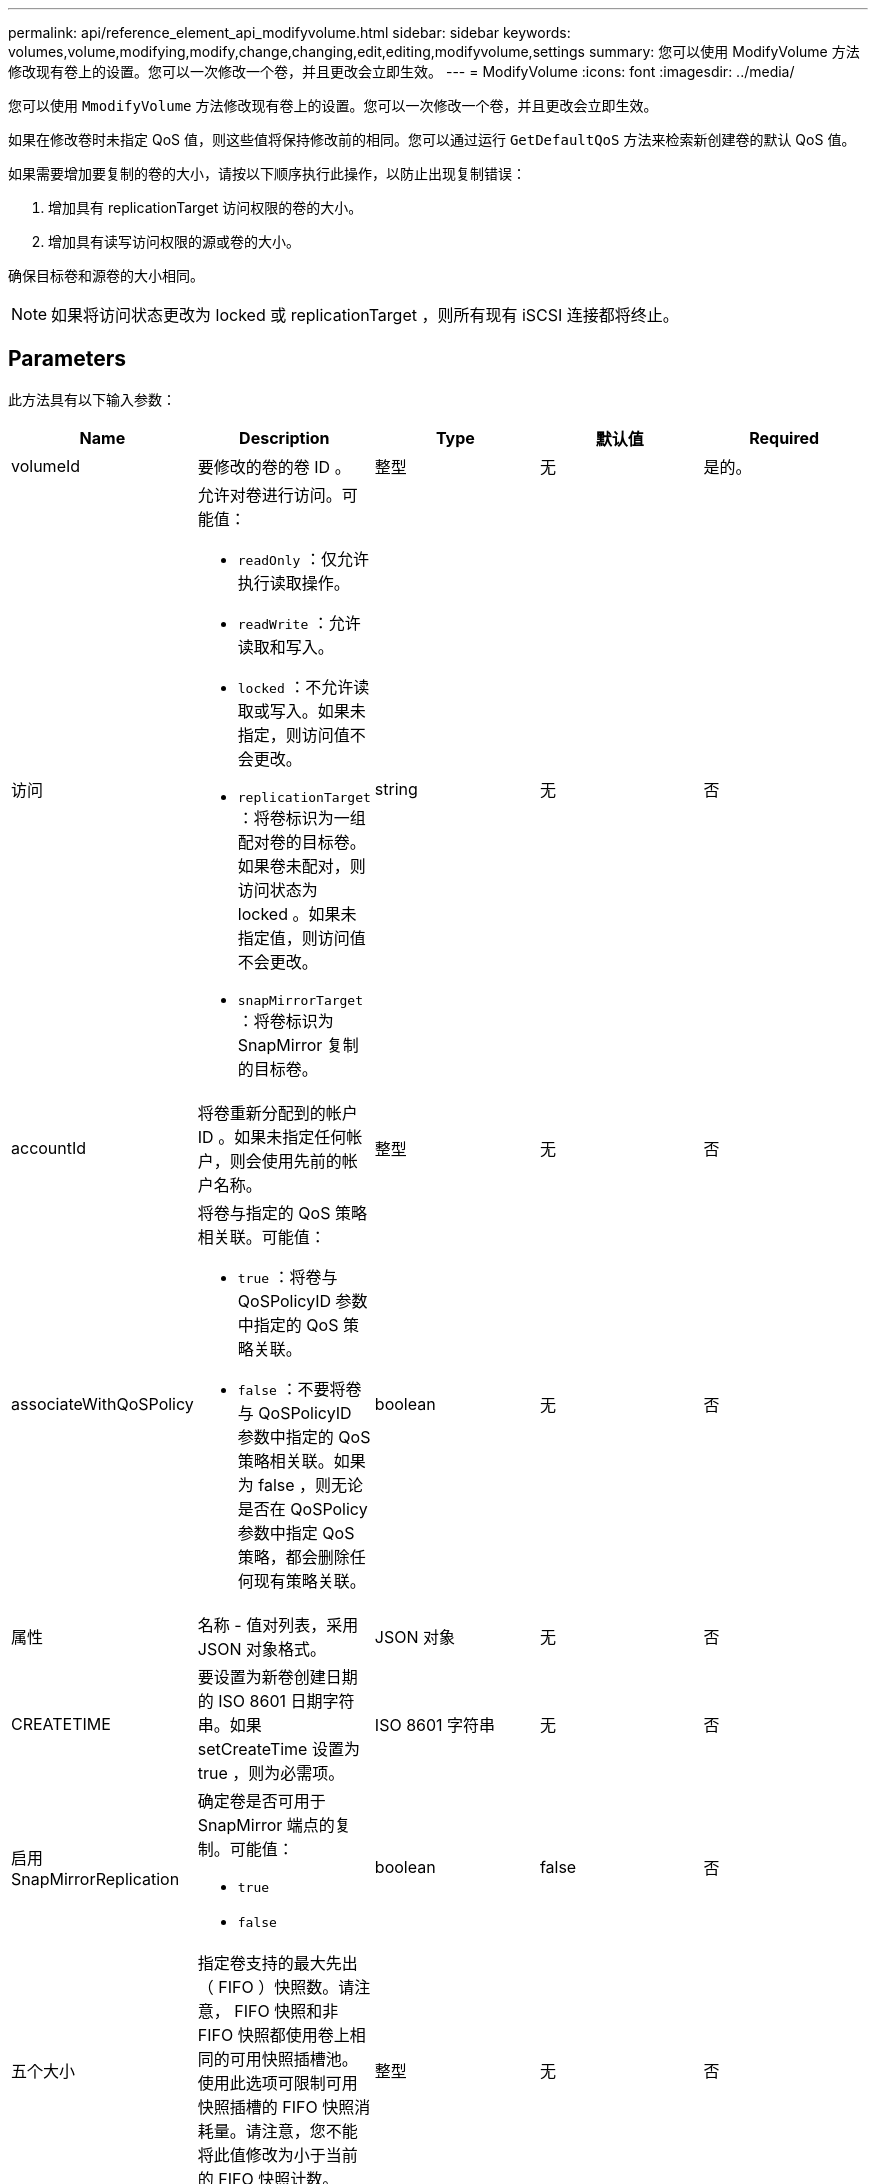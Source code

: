 ---
permalink: api/reference_element_api_modifyvolume.html 
sidebar: sidebar 
keywords: volumes,volume,modifying,modify,change,changing,edit,editing,modifyvolume,settings 
summary: 您可以使用 ModifyVolume 方法修改现有卷上的设置。您可以一次修改一个卷，并且更改会立即生效。 
---
= ModifyVolume
:icons: font
:imagesdir: ../media/


[role="lead"]
您可以使用 `MmodifyVolume` 方法修改现有卷上的设置。您可以一次修改一个卷，并且更改会立即生效。

如果在修改卷时未指定 QoS 值，则这些值将保持修改前的相同。您可以通过运行 `GetDefaultQoS` 方法来检索新创建卷的默认 QoS 值。

如果需要增加要复制的卷的大小，请按以下顺序执行此操作，以防止出现复制错误：

. 增加具有 replicationTarget 访问权限的卷的大小。
. 增加具有读写访问权限的源或卷的大小。


确保目标卷和源卷的大小相同。


NOTE: 如果将访问状态更改为 locked 或 replicationTarget ，则所有现有 iSCSI 连接都将终止。



== Parameters

此方法具有以下输入参数：

|===
| Name | Description | Type | 默认值 | Required 


 a| 
volumeId
 a| 
要修改的卷的卷 ID 。
 a| 
整型
 a| 
无
 a| 
是的。



 a| 
访问
 a| 
允许对卷进行访问。可能值：

* `readOnly` ：仅允许执行读取操作。
* `readWrite` ：允许读取和写入。
* `locked` ：不允许读取或写入。如果未指定，则访问值不会更改。
* `replicationTarget` ：将卷标识为一组配对卷的目标卷。如果卷未配对，则访问状态为 locked 。如果未指定值，则访问值不会更改。
* `snapMirrorTarget` ：将卷标识为 SnapMirror 复制的目标卷。

 a| 
string
 a| 
无
 a| 
否



 a| 
accountId
 a| 
将卷重新分配到的帐户 ID 。如果未指定任何帐户，则会使用先前的帐户名称。
 a| 
整型
 a| 
无
 a| 
否



 a| 
associateWithQoSPolicy
 a| 
将卷与指定的 QoS 策略相关联。可能值：

* `true` ：将卷与 QoSPolicyID 参数中指定的 QoS 策略关联。
* `false` ：不要将卷与 QoSPolicyID 参数中指定的 QoS 策略相关联。如果为 false ，则无论是否在 QoSPolicy 参数中指定 QoS 策略，都会删除任何现有策略关联。

 a| 
boolean
 a| 
无
 a| 
否



 a| 
属性
 a| 
名称 - 值对列表，采用 JSON 对象格式。
 a| 
JSON 对象
 a| 
无
 a| 
否



 a| 
CREATETIME
 a| 
要设置为新卷创建日期的 ISO 8601 日期字符串。如果 setCreateTime 设置为 true ，则为必需项。
 a| 
ISO 8601 字符串
 a| 
无
 a| 
否



 a| 
启用 SnapMirrorReplication
 a| 
确定卷是否可用于 SnapMirror 端点的复制。可能值：

* `true`
* `false`

 a| 
boolean
 a| 
false
 a| 
否



| 五个大小 | 指定卷支持的最大先出（ FIFO ）快照数。请注意， FIFO 快照和非 FIFO 快照都使用卷上相同的可用快照插槽池。使用此选项可限制可用快照插槽的 FIFO 快照消耗量。请注意，您不能将此值修改为小于当前的 FIFO 快照计数。 | 整型 | 无 | 否 


| 最小大小 | 指定仅为先出（ First-in-First-out ， FIFO ）快照预留的快照插槽数量。由于 FIFO 和非 FIFO 快照共享同一个池，因此 minFIFO 参数会将可能的非 FIFO 快照总数减少相同的量。请注意，您不能修改此值，使其与当前非 FIFO 快照计数冲突。 | 整型 | 无 | 否 


 a| 
模式
 a| 
卷复制模式。可能值：

* `asynch` ：等待系统确认数据存储在源上，然后再写入目标。
* `sync` ：不等待源的数据传输确认开始向目标写入数据。

 a| 
string
 a| 
无
 a| 
否



 a| 
QoS
 a| 
此卷的新服务质量设置。如果未指定，则不会更改 QoS 设置。可能值：

* `minIOPS`
* `maxIOPS`
* `突发 IOPS`

 a| 
xref:reference_element_api_qos.adoc[QoS]
 a| 
无
 a| 
否



 a| 
qosPolicyID
 a| 
应将 QoS 设置应用于指定卷的策略的 ID 。此参数与 QoS 参数不能共存。
 a| 
整型
 a| 
无
 a| 
否



 a| 
setCreateTime
 a| 
设置为 true 可更改记录的卷创建日期。
 a| 
boolean
 a| 
无
 a| 
否



 a| 
totalSize
 a| 
卷的新大小（以字节为单位）。1000000000 等于 1 GB 。大小将向上取整为最接近的兆字节大小。此参数只能用于增加卷的大小。
 a| 
整型
 a| 
无
 a| 
否

|===


== 返回值

此方法具有以下返回值：

|===


| Name | Description | Type 


 a| 
volume
 a| 
包含有关新修改卷的信息的对象。
 a| 
xref:reference_element_api_volume.adoc[volume]

|===


== 请求示例

此方法的请求类似于以下示例：

[listing]
----
{
  "method": "ModifyVolume",
  "params": {
     "volumeID": 5,
     "attributes": {
        "name1": "value1",
        "name2": "value2",
        "name3": "value3"
     },
     "qos": {
        "minIOPS": 60,
        "maxIOPS": 100,
        "burstIOPS": 150,
        "burstTime": 60
     },
      "access" :"readWrite"
     },
      "totalSize": 20000000000,
     "id": 1
}
----


== 响应示例

此方法返回类似于以下示例的响应：

[listing]
----
{
  "id": 1,
  "result": {
      "volume": {
          "access": "readWrite",
          "accountID": 1,
          "attributes": {
              "name1": "value1",
              "name2": "value2",
              "name3": "value3"
          },
          "blockSize": 4096,
          "createTime": "2016-03-28T16:16:13Z",
          "deleteTime": "",
          "enable512e": true,
          "iqn": "iqn.2010-01.com.solidfire:jyay.1459181777648.5",
          "name": "1459181777648",
          "purgeTime": "",
          "qos": {
              "burstIOPS": 150,
              "burstTime": 60,
              "curve": {
                  "4096": 100,
                  "8192": 160,
                  "16384": 270,
                  "32768": 500,
                  "65536": 1000,
                  "131072": 1950,
                  "262144": 3900,
                  "524288": 7600,
                  "1048576": 15000
              },
              "maxIOPS": 100,
              "minIOPS": 60
          },
          "scsiEUIDeviceID": "6a79617900000005f47acc0100000000",
          "scsiNAADeviceID": "6f47acc1000000006a79617900000005",
          "sliceCount": 1,
          "status": "active",
          "totalSize": 1000341504,
          "virtualVolumeID": null,
          "volumeAccessGroups": [
              1
          ],
          "volumeID": 5,
          "volumePairs": []
      }
  }
}
----


== 自版本以来的新增功能

9.6



== 了解更多信息

xref:reference_element_api_getdefaultqos.adoc[GetDefaultQoS]
